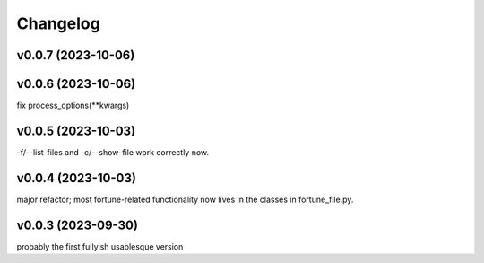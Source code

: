 
Changelog
=========

v0.0.7 (2023-10-06)
------------------------------------------------------------

v0.0.6 (2023-10-06)
------------------------------------------------------------
fix process_options(**kwargs)

v0.0.5 (2023-10-03)
------------------------------------------------------------
-f/--list-files and -c/--show-file work correctly now.

v0.0.4 (2023-10-03)
------------------------------------------------------------
major refactor; most fortune-related functionality now lives
in the classes in fortune_file.py.

v0.0.3 (2023-09-30)
------------------------------------------------------------
probably the first fullyish usablesque version

